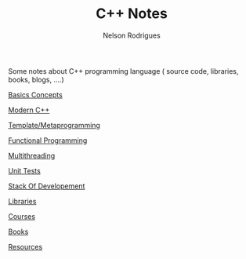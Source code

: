 #+TITLE: C++ Notes
#+AUTHOR: Nelson Rodrigues

Some notes about C++ programming language ( source code, libraries, books, blogs, ....)

[[file:basics.org][Basics Concepts]]

[[file:modern.org][Modern C++]]

[[file:metaprogramming.org][Template/Metaprogramming]]

[[file:functional.org][Functional Programming]]

[[file:multithreading.org][Multithreading]]

[[file:unit.tests.org][Unit Tests]]

[[file:dev.stack.org][Stack Of Developement]]

[[file:libs.org][Libraries]]

[[file:courses.org][Courses]]

[[file:books.org][Books]]

[[file:resources.org][Resources]]

